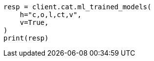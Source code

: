 // This file is autogenerated, DO NOT EDIT
// cat/trainedmodel.asciidoc:124

[source, python]
----
resp = client.cat.ml_trained_models(
    h="c,o,l,ct,v",
    v=True,
)
print(resp)
----
